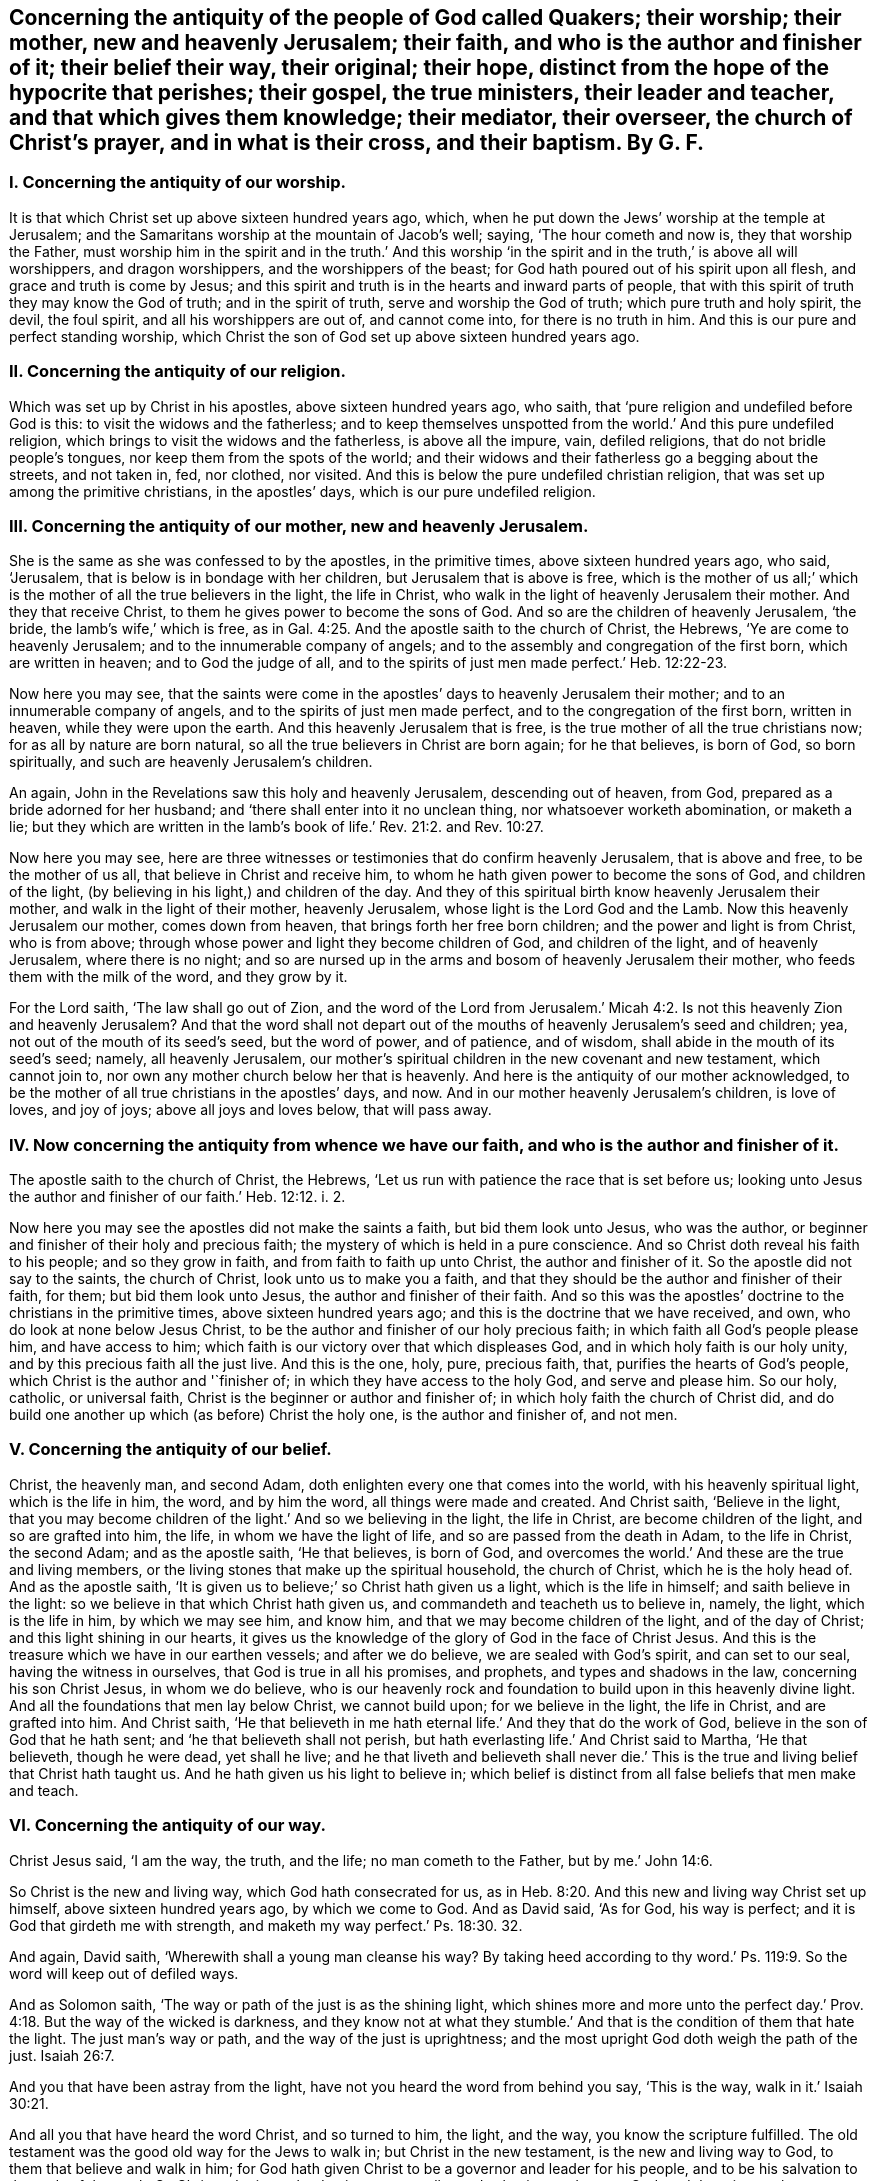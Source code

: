 [.style-blurb, short="The Antiquity of the People of God Called Quakers"]
== Concerning the antiquity of the people of God called Quakers; their worship; their mother, new and heavenly Jerusalem; their faith, and who is the author and finisher of it; their belief their way, their original; their hope, distinct from the hope of the hypocrite that perishes; their gospel, the true ministers, their leader and teacher, and that which gives them knowledge; their mediator, their overseer, the church of Christ`'s prayer, and in what is their cross, and their baptism. By G. F.

[.inline]
=== I. Concerning the antiquity of our worship.

It is that which Christ set up above sixteen hundred years ago, which,
when he put down the Jews`' worship at the temple at Jerusalem;
and the Samaritans worship at the mountain of Jacob`'s well; saying,
'`The hour cometh and now is, they that worship the Father,
must worship him in the spirit and in the truth.`' And this worship
'`in the spirit and in the truth,`' is above all will worshippers,
and dragon worshippers, and the worshippers of the beast;
for God hath poured out of his spirit upon all flesh,
and grace and truth is come by Jesus;
and this spirit and truth is in the hearts and inward parts of people,
that with this spirit of truth they may know the God of truth;
and in the spirit of truth, serve and worship the God of truth;
which pure truth and holy spirit, the devil, the foul spirit,
and all his worshippers are out of, and cannot come into, for there is no truth in him.
And this is our pure and perfect standing worship,
which Christ the son of God set up above sixteen hundred years ago.

[.inline]
=== II. Concerning the antiquity of our religion.

Which was set up by Christ in his apostles, above sixteen hundred years ago, who saith,
that '`pure religion and undefiled before God is this:
to visit the widows and the fatherless;
and to keep themselves unspotted from the world.`' And this pure undefiled religion,
which brings to visit the widows and the fatherless, is above all the impure, vain,
defiled religions, that do not bridle people`'s tongues,
nor keep them from the spots of the world;
and their widows and their fatherless go a begging about the streets, and not taken in,
fed, nor clothed, nor visited.
And this is below the pure undefiled christian religion,
that was set up among the primitive christians, in the apostles`' days,
which is our pure undefiled religion.

[.inline]
=== III. Concerning the antiquity of our mother, new and heavenly Jerusalem.

She is the same as she was confessed to by the apostles, in the primitive times,
above sixteen hundred years ago, who said, '`Jerusalem,
that is below is in bondage with her children, but Jerusalem that is above is free,
which is the mother of us all;`' which is the mother
of all the true believers in the light,
the life in Christ, who walk in the light of heavenly Jerusalem their mother.
And they that receive Christ, to them he gives power to become the sons of God.
And so are the children of heavenly Jerusalem, '`the bride,
the lamb`'s wife,`' which is free,
as in Gal. 4:25. And the apostle saith to the church of Christ, the Hebrews,
'`Ye are come to heavenly Jerusalem; and to the innumerable company of angels;
and to the assembly and congregation of the first born, which are written in heaven;
and to God the judge of all,
and to the spirits of just men made perfect.`' Heb. 12:22-23.

Now here you may see,
that the saints were come in the apostles`' days to heavenly Jerusalem their mother;
and to an innumerable company of angels, and to the spirits of just men made perfect,
and to the congregation of the first born, written in heaven,
while they were upon the earth.
And this heavenly Jerusalem that is free,
is the true mother of all the true christians now; for as all by nature are born natural,
so all the true believers in Christ are born again; for he that believes, is born of God,
so born spiritually, and such are heavenly Jerusalem`'s children.

An again, John in the Revelations saw this holy and heavenly Jerusalem,
descending out of heaven, from God, prepared as a bride adorned for her husband;
and '`there shall enter into it no unclean thing, nor whatsoever worketh abomination,
or maketh a lie;
but they which are written in the lamb`'s book of
life.`' Rev. 21:2. and Rev. 10:27.

Now here you may see,
here are three witnesses or testimonies that do confirm heavenly Jerusalem,
that is above and free, to be the mother of us all,
that believe in Christ and receive him,
to whom he hath given power to become the sons of God, and children of the light,
(by believing in his light,) and children of the day.
And they of this spiritual birth know heavenly Jerusalem their mother,
and walk in the light of their mother, heavenly Jerusalem,
whose light is the Lord God and the Lamb.
Now this heavenly Jerusalem our mother, comes down from heaven,
that brings forth her free born children; and the power and light is from Christ,
who is from above; through whose power and light they become children of God,
and children of the light, and of heavenly Jerusalem, where there is no night;
and so are nursed up in the arms and bosom of heavenly Jerusalem their mother,
who feeds them with the milk of the word, and they grow by it.

For the Lord saith, '`The law shall go out of Zion,
and the word of the Lord from Jerusalem.`' Micah 4:2.
Is not this heavenly Zion and heavenly Jerusalem?
And that the word shall not depart out of the mouths
of heavenly Jerusalem`'s seed and children;
yea, not out of the mouth of its seed`'s seed, but the word of power, and of patience,
and of wisdom, shall abide in the mouth of its seed`'s seed; namely,
all heavenly Jerusalem,
our mother`'s spiritual children in the new covenant and new testament,
which cannot join to, nor own any mother church below her that is heavenly.
And here is the antiquity of our mother acknowledged,
to be the mother of all true christians in the apostles`' days, and now.
And in our mother heavenly Jerusalem`'s children, is love of loves, and joy of joys;
above all joys and loves below, that will pass away.

[.inline]
=== IV. Now concerning the antiquity from whence we have our faith, and who is the author and finisher of it.

The apostle saith to the church of Christ, the Hebrews,
'`Let us run with patience the race that is set before us;
looking unto Jesus the author and finisher of our faith.`' Heb. 12:12. i. 2.

Now here you may see the apostles did not make the saints a faith,
but bid them look unto Jesus, who was the author,
or beginner and finisher of their holy and precious faith;
the mystery of which is held in a pure conscience.
And so Christ doth reveal his faith to his people; and so they grow in faith,
and from faith to faith up unto Christ, the author and finisher of it.
So the apostle did not say to the saints, the church of Christ,
look unto us to make you a faith,
and that they should be the author and finisher of their faith, for them;
but bid them look unto Jesus, the author and finisher of their faith.
And so this was the apostles`' doctrine to the christians in the primitive times,
above sixteen hundred years ago; and this is the doctrine that we have received, and own,
who do look at none below Jesus Christ,
to be the author and finisher of our holy precious faith;
in which faith all God`'s people please him, and have access to him;
which faith is our victory over that which displeases God,
and in which holy faith is our holy unity, and by this precious faith all the just live.
And this is the one, holy, pure, precious faith, that,
purifies the hearts of God`'s people, which Christ is the author and '`finisher of;
in which they have access to the holy God, and serve and please him.
So our holy, catholic, or universal faith,
Christ is the beginner or author and finisher of;
in which holy faith the church of Christ did,
and do build one another up which (as before) Christ the holy one,
is the author and finisher of, and not men.

[.inline]
=== V. Concerning the antiquity of our belief.

Christ, the heavenly man, and second Adam,
doth enlighten every one that comes into the world, with his heavenly spiritual light,
which is the life in him, the word, and by him the word,
all things were made and created.
And Christ saith, '`Believe in the light,
that you may become children of the light.`' And so we believing in the light,
the life in Christ, are become children of the light, and so are grafted into him,
the life, in whom we have the light of life, and so are passed from the death in Adam,
to the life in Christ, the second Adam; and as the apostle saith, '`He that believes,
is born of God, and overcomes the world.`' And these are the true and living members,
or the living stones that make up the spiritual household, the church of Christ,
which he is the holy head of.
And as the apostle saith, '`It is given us to believe;`' so Christ hath given us a light,
which is the life in himself; and saith believe in the light:
so we believe in that which Christ hath given us,
and commandeth and teacheth us to believe in, namely, the light,
which is the life in him, by which we may see him, and know him,
and that we may become children of the light, and of the day of Christ;
and this light shining in our hearts,
it gives us the knowledge of the glory of God in the face of Christ Jesus.
And this is the treasure which we have in our earthen vessels; and after we do believe,
we are sealed with God`'s spirit, and can set to our seal,
having the witness in ourselves, that God is true in all his promises, and prophets,
and types and shadows in the law, concerning his son Christ Jesus, in whom we do believe,
who is our heavenly rock and foundation to build upon in this heavenly divine light.
And all the foundations that men lay below Christ, we cannot build upon;
for we believe in the light, the life in Christ, and are grafted into him.
And Christ saith,
'`He that believeth in me hath eternal life.`' And they that do the work of God,
believe in the son of God that he hath sent; and '`he that believeth shall not perish,
but hath everlasting life.`' And Christ said to Martha, '`He that believeth,
though he were dead, yet shall he live;
and he that liveth and believeth shall never die.`' This
is the true and living belief that Christ hath taught us.
And he hath given us his light to believe in;
which belief is distinct from all false beliefs that men make and teach.

[.inline]
=== VI. Concerning the antiquity of our way.

Christ Jesus said, '`I am the way, the truth, and the life; no man cometh to the Father,
but by me.`' John 14:6.

So Christ is the new and living way, which God hath consecrated for us,
as in Heb. 8:20. And this new and living way Christ set up himself,
above sixteen hundred years ago, by which we come to God.
And as David said, '`As for God, his way is perfect;
and it is God that girdeth me with strength,
and maketh my way perfect.`' Ps. 18:30. 32.

And again, David saith, '`Wherewith shall a young man cleanse his way?
By taking heed according to thy word.`' Ps. 119:9.
So the word will keep out of defiled ways.

And as Solomon saith, '`The way or path of the just is as the shining light,
which shines more and more unto the perfect day.`' Prov. 4:18.
But the way of the wicked is darkness,
and they know not at what they stumble.`' And that
is the condition of them that hate the light.
The just man`'s way or path, and the way of the just is uprightness;
and the most upright God doth weigh the path of the just. Isaiah 26:7.

And you that have been astray from the light,
have not you heard the word from behind you say, '`This is the way,
walk in it.`' Isaiah 30:21.

And all you that have heard the word Christ, and so turned to him, the light,
and the way, you know the scripture fulfilled.
The old testament was the good old way for the Jews to walk in;
but Christ in the new testament, is the new and living way to God,
to them that believe and walk in him;
for God hath given Christ to be a governor and leader for his people,
and to be his salvation to the ends of the earth.
So Christ, who is our leader, is our counsellor and salvation, and way to God,
and there is no other way to the Father but by him, who hath died for our sins,
and is risen for our justification.

[.inline]
=== VII. Concerning the original.

John saith, '`In the beginning was the word, etc.
And all things were made by the word; and without the word was not any thing made,
that was made.`' John 1:9. And the apostles were preachers of the word. 1 Pet. 1:25.
And the apostle said, '`The word is nigh thee,
in thy heart and in thy mouth;
and this is the word of faith which we preach.`' Rom. 10:8. And James saith,
'`Of his own will begat he us, by the word of truth.`' James 1:18.

So God`'s people are begotten by the word of truth, being born again,
not of corruptible seed, but of incorruptible, by the word of God, which lives,
and abides, and endures forever;
and so as new born babes desire the sincere milk of the word,
that they may grow thereby. 1 Pet. 2:2.

And John saith, '`That which was from the beginning, which we have heard,
which we have seen with our eyes, and our hands have handled of the word of life;
that declare we unto you, that ye also might have fellowship with us;
and truly our fellowship is with the Father and his son,
Jesus Christ.`' 1 John 1:1-3. And this word is no new commandment; for John saith,
'`I write no new commandment unto you, but an old commandment,
which you had from the beginning.
The old commandment is the word,
which ye have heard from the beginning.`' 1 John 2:7. And by the word of God,
which did abide in the saints, they overcame the wicked one. 1 John 2:14.
'`And John bore record of the word of God,`' Rev. 1:2. and said Christ`'s
name was called the word of God;`' and the word is called the word of grace,
and the word of faith, and the word of wisdom, and the word of power,
and the word of patience;
and this is the word by which all God`'s people are sanctified and made clean;
and by it all things are sanctified to them, and by this word they are reconciled to God,
and this word was before the confusion of Babel, with their many languages,
which the priests and the world called the original.
And Pilate set a superscription in letters of Hebrew, Greek, and Latin, upon Christ,
when they crucified him.
And the beast and the whore, and the false church,
had power over the natural tongues and languages, as in Rev. 13:7. and 17:15.
But the word of God was before their tongues and languages were.
And natural men with their natural arts and sciences, and tongues,
do not know the things of God; for natural men, in their natural schools,
may learn their natural arts and sciences, and their natural tongues,
and their natural religions, and so to be natural ministers.
But they that hear Christ`'s voice, and learn of him, and are bred up in his school,
are made able ministers of his everlasting word.

[.inline]
=== VIII. Concerning the antiquity of our true hope, distinct from the hope of the hypocrite, that perishes.

'`The mystery which hath been hid from ages and generations,
is now made manifest to the saints, which is Christ in you, the hope of glory,
whom we preach; warning every man, and teaching every man in all wisdom,
that we may present every man perfect in Christ Jesus.`' Col. 1:27-28.
'`And every man that hath this hope in him purifies himself,
even as he is pure.`' 1 John 3:3. And we are saved by hope,
as in Rom. 8:24. So that all the saints may know what is the hope of their calling;
for we being saved by hope, are saved by Christ, who is to dwell in our hearts by faith;
for the apostle said, '`The Lord Jesus Christ, who is our hope.`' 1 Tim. i.
And we are to hold fast this hope that is set before us,
which we have as an anchor of the soul, both sure and steadfast;
and it entereth into that which is within the veil,
where the forerunner is for us entered in, even Jesus. Heb. 6:18-20.
And '`blessed be God, even the Father of our Lord Jesus Christ,
which according to his abundant mercy, hath begotten us again unto his lively hope,
by the resurrection of Jesus Christ from the dead, to an inheritance immortal,
and undefiled, and that fadeth not away, reserved in heaven for the saints,
which are kept by the power of God through faith unto salvation.`' 1 Pet. 1:4-5.

Here you may see the saints that are in this true and living hope,
have an inheritance immortal and undefiled, who are kept by the power of God,
through faith unto salvation.

[.inline]
=== IX. Now concerning the antiquity of our gospel.

The apostle tells the Romans,
that '`the gospel of Christ is the power of God to salvation to every one that believes.
For by the gospel, the righteousness of God is revealed, from faith to faith;
so that the just shall live by his faith.`' Rom. 1:16-18.

And again, the apostle saith,
'`The gospel which hath been preached to every creature under heaven.`' Col. 1:23.
For Christ said unto his disciples,
'`Go ye into all the world and preach the gospel to every creature.`' Mark 16:15.

'`And God will judge the secrets of men`'s hearts by Jesus Christ,
according to my gospel,`' saith the apostle.
He being the heir of it, that is according to the power of God,
which is preached to every creature under heaven.

And the gospel was preached to Abraham, saying,
'`In thy seed shall all nations be blessed.`' And was not this gospel preached
to Abraham four hundred and thirty years before the law of Moses was given forth?
For '`unto Abraham and his seed, was the promise made.
He said not unto seeds, as speaking of many, but unto thy seed, as of one,
which seed is Christ,`' as in Gal. 3:8. 16, 17. So in this seed Christ,
are all nations and families of the earth blessed.
Therefore all nations and families of the earth must come into Christ, the seed,
that bruises the serpent`'s head, if they be blessed,
and then they who are of the seed through faith, are blessed with faithful Abraham.
For the children of the promise are counted for the seed,
as in Rom. 9:8. And therefore all nations and
families of the earth must come into the seed,
if they be blessed; and they that be in the seed, and are baptized into Christ,
have put him on; and there, in Christ, is neither Jew nor Greek, bond nor free,
male nor female, they are all one in Christ, Gal. 3:27-28.
And so are all the sons of God, by faith in Christ.
Now this everlasting gospel and promise was preached to Abraham,
four hundred and thirty years before the law was given to Moses; saying,
'`In thy seed shall all nations and families of the
earth be blessed.`' And was it not preached to Adam,
when God said,
'`The seed of the woman shall bruise the serpent`'s head?`' And when Christ came forth,
he sent his disciples into all nations,
to preach the gospel to every creature under heaven, as before.
And John in the Revelations, who saw the night of apostacy, and Babylon`'s fall,
saw the '`angel fly in the midst of heaven having the everlasting
gospel to preach unto them that dwell on the earth;
and to every nation, and kindred, and tongue, and people; saying with a loud voice,
Fear God, and give glory to him; for the hour of his judgment is come,
and worship him that made heaven and earth, and the sea,
and fountains of water.`' Rev. 14:6-7. So this is the
everlasting gospel which is preached by the holy ghost,
sent down from heaven.
Now many may have the letter of the scripture, and the form of holy men`'s words,
for the Jews had Abraham`'s, and the prophet`'s words,
as the Christians have Christ`'s and the apostles`' words, Matthew, Mark, Luke, and John,
and so may put the letter for the gospel;
but the letter of the scripture declareth what the gospel is.
Outward scriptures or letters may be worn out, but the gospel is everlasting,
which is the thing that the scripture declareth of;
for '`he that preacheth any other gospel,
(the apostle saith,) let him be accursed.`' For the gospel,
which the apostles preached and taught, was not of man,
neither did they receive it of men, but by the revelation of Jesus Christ. Gal. 1:10-9.
And this is the everlasting gospel of life and salvation; saying,
in thy seed shall all nations be blessed.
Now men may be taught the outward letter of the scripture,
and receive that from men in the natural state;
but that which the scripture or letter declareth of, is revealed by Jesus Christ,
(namely,) the everlasting gospel, the seed, in which all nations are blessed.
And for the defence of this gospel were the apostles set in their day; and so have I,
and many others in our day and age; against the letter wise Christians,
as the apostles were against the outward letter wise Jews.
And see what opposition the letter wise made then, and now;
that professed the gospel in words, but did, nor do not come into the seed,
in which all are blessed, and which brings life and immortality to light,
to all them that are in Christ the seed.

[.inline]
=== X. Concerning the antiquity of the true ministers.

Moses, and Aaron, and the prophets, were all sent of God, in the old testament.
And the Lord commanded Moses to take twelve rods, and write every man`'s name,
that were the heads of the house of their fathers, upon the rods;
so one rod forever prince, according to the house of their fathers, even twelve rods.
And Aaron`'s rod was among their rods; and Moses laid their rods before the Lord,
in the tabernacle of witness: and on the morrow, Moses took all the rods,
and Aaron`'s rod; and behold Aaron`'s rod, for the house of Levi, was budded,
and brought forth buds, and blossoms, and ripe almonds;
but the rest of the heads of Israel`'s rods brought forth nothing.
So the Lord chose the house of Levi to serve him, in the outward tabernacle.
Num. 17. And so the Lord chooseth in his new testament and covenant,
whose spiritual rods do bud in the inward tabernacle,
to serve him in the inward tabernacle, to be a holy, royal priesthood,
to offer up spiritual sacrifices to God, by Christ. 1 Pet. 2:5.
9+++.+++ And John, the greatest prophet born of a woman,
was a man sent from God. John 1:6.
Matt. 11:11. And Christ said the living Father sent him,
as in John 6:57. And Christ said, '`As thou didst send me into the world,
so have I sent them into the world,`' (namely,
his disciples,) and the apostles did believe that God had sent Christ,
as in John 17:8. 18.

And Christ called his twelve disciples, and sent them forth to preach,
and gave them power; and said unto them, '`Freely ye have received,
and freely give,`' as in Matt. 10:1 to the end.

There you may see how Christ doth encourage his free ministers,
and likewise in Mark 9. from the first to the sixth.
And Christ said unto his disciples, the harvest was great, and the labourers were few;
wherefore pray the Lord of the harvest that he would send forth labourers into his harvest.
And so you may see Christ here gives them power,
and they were to pray to the Lord of the harvest for labourers,
and not to the high priests and rabbis, and the powers,
for them to send forth their letters to learned doctors, and to have power from them.

And you may read in Matt. 23. how Christ declareth against the false teachers;
and how that the Jews should persecute, crucify,
and scourge such as Christ sends in their synagogues, and from city to city.
So these false teachers always persecuted the true.
Matt. 23 30 to the end.
And you may see in Matt. 22:1 to the 16th,
how Christ sends forth his disciples to call to the marriage.
And when Christ sent forth his seventy disciples, he said,
'`I send you forth as lambs amongst wolves,
without bag or scrip;`' and you may see how he did exhort them,
how they should preach and behave themselves.
Luke 10. from the 1st to the 12th. And the apostle told the Ephesians,
among whom he had been labouring for the space of three years, and preached among them;
and '`he had not ceased to warn every one of them
both night and day with tears,`' and said,
'`I have coveted no man`'s silver, gold, or apparel; for ye know,
that these hands have ministered to my necessities, and to them that were with me.
I have showed you in all things, how that in so labouring, ye ought to support the weak,
and to remember the words of our Lord Jesus, how that he said,
it is a blessed thing to give, rather than to receive.`' Acts 20:31-35.

Here you may see an example of a true minister of Christ, and also in 1 Cor.
ix. from the 1st to the 20th,
how the apostle there strove to keep the gospel without charge, and to make it free;
and how the apostle reproves such that did not labour,
that they might labour and follow the apostles, whom they had for examples,
as in 2 Thess.
iii. who would not be chargeable to them, as from verse 6th to the 13th.

And the apostle said that Christ ascended on high,
and gave gifts unto men for the work of the ministry; some apostles, some prophets,
some evangelists, some pastors, some teachers, for the edifying of the body of Christ,
till we all meet together in the unity of the faith, and the knowledge of the son of God,
unto a perfect man, and unto the measure of the stature of the fulness of Christ;
and so to every one of us is given grace,
according to the measure of the stature of the fulness of Christ.
Eph. 4. from the 1st to the 16th.

Here you may see, they had the gifts from Christ that made them ministers,
and not from schools, and colleges, nor powers.
And Peter saith, '`Let every man as he hath received the gift,
minister the same one to another, as good stewards of the manifold grace of God;
and the elders were to feed the flock of God; not by constraint, but willingly;
not for filthy lucre, but of a willing mind;
not as though you were lords over God`'s heritage,
but that you may be examples to the flock.`' 1 Pet. 4:10. and v. 2, 3.

And in Rom. 10. there you may see how the apostle exhorts them to improve their gifts,
in teaching, and prophesying, and exhorting; and these gifts they had from Christ.

And in 1 Tim.
iii. there you may see how the bishops, deacons, and overseers,
they were not to be given to wine, nor strikers, nor fighters, nor covetous,
nor given to filthy lucre; but should be such as could rule their own houses well,
having their children in subjection.
For, if they could not rule their own houses well,
how should they take care of the church of God?
And likewise, their wives were to be honest, not evil speakers,
but sober and faithful in all things.
And so let these bishops, elders, deacons, and ministers first be proved,
and if they be found blameless, then let them minister, as in 1 Tim. 3:1 to the 13th.

So it seems they were not to minister, if they were not blameless in these things.

And likewise, you may see the qualifications of the elder men, and the women,
that were to be teachers of good things, and teachers of the younger women,
as in Tit. 2. from the 1st to the 6th. And you may see all along in the scriptures,
how Christ and the apostles testified against the covetous prophets, shepherds,
and teachers, that preached for hire, and filthy lucre; and how that the true prophets,
Christ, and the apostles spake forth freely, and did suffer by the hirelings,
and the covetous, that taught for filthy lucre.

And Christ bid his disciples and believers to wait at Jerusalem,
until they were endued with power from on high, and they should receive the holy ghost,
and then they should be witnesses of Christ, both in Jerusalem, and in all Judea,
and Samaria, and unto the utmost parts of the earth, as in Acts 1:4-9.

Now here you may see the primitive ordination of Christ`'s ministers;
they had their gifts from Christ, and were endued with power from on high,
and they received the holy ghost,
and every one was to minister as they had received the gift from Christ.
So these were not endued with power from below, nor from the high priests, nor kings,
nor emperors, nor men, nor schools, nor colleges;
but they were endued with power from on high,
and their gifts they had from Christ that ascended on high, above all principalities,
powers, thrones, and dominions.
So here is the antiquity, and first ordination of Christ`'s ministers, and teachers,
according to the scripture which we own.

And God, who poured out of his spirit upon all flesh, as in Joel 2. Acts 2. By which,
sons, daughters, handmaids, and servants should prophesy,
and have their spiritual visions, and old men have their spiritual dreams.
And this now is witnessed in the days of the new covenant, and the gospel day of Christ;
but they that rebel against the spirit of God, and vex it, and grieve it,
and make a mock at it; they say, prophecy, and revelation, and visions are ceased.
But the apostle saith, no man knows the things of God, but by the spirit of God,
and the spirit of God doth reveal them;
and the natural man perceiveth not the things of the spirit of God,
they are foolishness to him; neither can he know them,
because they are spiritually discerned. 1 Cor. 2:11-14.

[.inline]
=== XI. Concerning the antiquity of our leader, and that which gives us knowledge.

The Lord said, speaking of Christ,
in Isa. 55:3-4. '`I will make an everlasting covenant; and behold,
I will give him for a witness, and a leader, and a commander to the people;
and he shall feed his flock like a shepherd, and he shall gather his lambs in his arm,
and carry them in his bosom,
and gently lead those that are with young.`' Isa. 40:11.
'`And I will bring the blind by a way that they know not,
and I will lead them into paths that they have not known.
I will make darkness light before them, and crooked things straight.
These things will I do unto them, and not forsake them.`' Isa. 42:16.

And Christ said, he is the good shepherd that lays down his life for his sheep;
and he calleth his sheep by name, and leadeth them, and goes before them;
and his sheep follow him, for they know his voice.
John 10.

And Christ said, he would send his believers the comforter, the spirit of truth,
which should proceed from the Father, which should guide them,
and lead them into all truth.
John 15. and 16. chap.
So this was, and is the ministers, and teachers, and disciples, and believers in Christ,
their leader and guider into all truth.
For the apostle saith, that no prophecy of scripture came by the will of man,
neither is it of any private interpretation;
but holy men of God spake forth the scripture, as they were moved by the holy ghost.
And so it is the holy ghost, the comforter, the spirit of truth,
that leads Christ`'s believers into all truth, and into all the truth of the scriptures.
2 Pet. 1:21.

And John saith, '`He that sitteth on the throne shall dwell among them,
and they shall hunger and thirst no more.
For the lamb which is in the midst of the throne shall feed them,
and shall lead them to living fountains of water,
and God shall wipe away all tears from their eyes; they are before the throne of God,
and serve him night and day in his temple.`' Rev. 6:9 to the end.

That which gave the church of Christ knowledge in the apostles`' days, gives us,
the church of Christ, knowledge in our days.
The apostle saith, '`God who commanded light to shine out of darkness,
hath shined in our hearts, (mark,
in our hearts,) to give us the light of the knowledge of the glory of God,
in the face of Jesus Christ; and we have this treasure in earthen vessels,
that the excellency of the power may be of God,
and not of us.`' So here we have this light from God and Christ,
and it shines in our hearts by God`'s command,
to give us the knowledge of his glory in the face of Christ his son;
and God hath the glory and honour of this light,
which gives us the knowledge of Christ our saviour,
who is the treasure of wisdom and knowledge; which light of God and Christ,
gives us the knowledge of the glory of God, in the face of Christ,
(as before,) and without this light we have not the knowledge of the glory of God,
in the face of Jesus Christ; as in 2 Cor. 4:6-7.

[.inline]
=== XII. Now concerning the antiquity of our teacher in the new covenant.

Christ saith, '`Is it not written in the prophets, ye shall be all taught of God?
Every man therefore that hath heard and learned of the Father, cometh unto me;
and no man cometh unto me, except the Father which hath sent me,
draw him.`' John 6:44-45. '`All thy children shall be taught of the Lord;
and great shall be the peace of thy children,
in righteousness shall they be established,`' etc. Isa. 54:13.

And the Lord said in Jeremiah 31:31-34, '`Behold the day is coming, saith the Lord,
that I will make a new covenant with the house of Israel, and the house of Judah;
not according to the old covenant, that I made with their fathers:
but this is the covenant, I will put my law in their inward parts,
and write it in their hearts; and I will be their God, and they shall be my people.
And they shall not teach every man his neighbour, and every man his brother, saying,
know the Lord;
for all shall know me from the least to the greatest.`'
So the old covenant and its priests,
whose lips were to preserve people`'s knowledge, they cease,
and there is no need of them in the new covenant; for all shall know God,
by the law he puts in their minds, and writes in their hearts.
Hebrews 7:8 to the end.

And this new covenant is an everlasting covenant, and lasts forever in all ages.
And all God`'s people know God and Christ, by the law he puts in their minds,
and writes in their hearts, that they need not give priests tithes and maintainance,
to teach people to know the Lord.

The apostle saith to the church of Christ, the Thessalonians, 1 Thess. 4:9.
'`As touching brotherly love, you need not that I write unto you,
for ye yourselves are taught of God to love one another.`'
And John in his General Epistle to the church of Christ,
directs them to their teacher, the anointing within them; and saith,
'`Let that therefore abide in you, which you have heard from the beginning;
if that which you have heard from the beginning shall remain in you,
ye also shall continue in the son, and in the Father.
And this is the promise that he hath promised us, even eternal life.
And these things have I written unto you, concerning them that seduce you;
but ye have an anointing that you have received from him, that abideth in you,
and you need not that any man teach you,
but as the same anointing teaches you of all things, and is truth, and is no lie;
and even as it hath taught you,
ye shall abide in him.`' This John wrote to the church of Christ,
that had received the truth, and were established in it.

Now this anointing in them, which they have received of God,
was the teacher of his people then, and it is the teacher of God`'s people,
the church of Christ now.
And the priests or teachers, that would seduce from this anointing`'s teaching within,
they would seduce them from continuing in the Father, and in the son,
and so from the promise of eternal life, as in 1 John 2:21; 24-27.

And the apostle saith to Titus, '`The grace of God, which brings salvation,
hath appeared unto all men; teaching us, that denying ungodliness and worldly lusts,
we should live soberly, righteously, and godly,
in this present world.`' Tit. 2:11-12.

Here you may see what was the church of Christ`'s teacher, the law in the heart,
the anointing within, the grace of God in the heart, which brings salvation;
it hath appeared unto all men, to teach them, and bring their salvation,
if they do not walk despitefully against the spirit of grace,
and turn it into wantonness.
And the Lord said unto Paul, '`My grace is sufficient,
my strength is made perfect in weakness.`' 2 Cor. 12:10-9.

And here is the antiquity of our teacher,
which was set up above sixteen hundred years ago; by which we know God,
and continue in the Father and in the son, and have eternal life;
which grace is sufficient to establish our hearts, and bring our salvation.
So that we have no need to give the priests and hirelings tithes and money to teach us;
for we are come to the waters of life, without money and without price,
which satisfies our thirsty souls. Isa. 4:1-2.
and John 7:37. So that we do praise God, and sing hallelujah,
through Jesus Christ.

[.inline]
=== XIII. Concerning the antiquity of our mediator.

The apostle saith, '`The law served, which was added because of transgression,
till the seed should come, to whom the promise was made.`' Gal. 3:19.

And the apostle said, '`God would have all men to be saved,
and come to the knowledge of the truth;
and Christ gave himself a ransom for all to be testified of in due time.
And there is one God, and one mediator betwixt God and man,
even the man Christ Jesus.`' 1 Tim. 2:4-6.

Now this is the one mediator, which we own betwixt God and man;
God having poured his spirit upon all flesh, men and women,
that with the spirit of God they might know Christ,
the one mediator betwixt them and God.

So here you may see, the apostle did not set up many mediators between God and man,
but one mediator, Christ Jesus the son of God.

[.inline]
=== XIV. Concerning the antiquity of overseers.

The apostle saith unto the elders, '`and to all the flock,
over which the holy ghost hath made you overseers,`' etc. Acts 20:28.

Here you may see, the overseers of the church of Christ were not made by men;
but the holy ghost made them overseers.
So they had the spiritual eye to watch one over another.

And Christ when he sent forth his ministers, told them,
'`that they should be brought before magistrates and powers.`' And said unto them,
'`Take ye no thought how or what things ye shall answer, or what ye shall say;
for the holy ghost shall teach you in the same hour,
what ye ought to say;`' as in Luke 21:14-15.

So here they were to wait in the holy ghost, that led them into all truth,
and not to take thought nor follow their own thoughts, but to trust to the holy ghost,
their leader and comforter.

[.inline]
=== XV. Concerning the antiquity of the church of Christ`'s prayer, and in what.

The apostle saith, '`The spirit helps our infirmities;
we know not what we should pray for as we ought,
but the spirit itself maketh intercession for us,
with sighs and groans that cannot be uttered.
And he that searcheth the heart, knows what is the mind of the spirit,
because he maketh intercession for the saints,
according to the will of God.`' Romans 8:26-27. And again the apostle saith,
'`I will pray with the spirit, and I will pray with the understanding;
I will sing with the spirit,
and I will sing with the understanding also.`' 1 Cor. 14:15. And again,
the apostle Jude saith, '`Ye beloved, build up yourselves in the most holy faith,
praying in the holy ghost.`' Jude 20.

Here you may see it is the spirit that God poureth upon all flesh, and the holy ghost,
that the church of Christ, and all people are to sing and pray in,
and serve and worship God in, and not to grieve the spirit of God, nor vex it,
nor quench it, nor rebel against it.

After that God had made man and woman in his own image and likeness, and blessed them,
and put them in paradise; and gave them a command to eat of every tree,
except the tree of knowledge of good and evil; for in the day they did eat,
they should die.
But the serpent, the lying spirit, told them they should not die, if they did eat;
and so they followed the serpent`'s teaching,
and disobeyed God`'s. And therefore God drove them out of paradise into the earth.

Here you may see how soon a lying false teacher arose, and sowed his evil seed.
And Adam and Eve for disobeying God, were driven out of paradise,
and lost the image of God, and their blessed state.

And the old world, which grieved the Lord and his spirit, and corrupted the earth,
and filled it with violence; the Lord said,
'`his spirit should not always strive with man.`' So that
God brought a flood upon the old ungodly world,
and destroyed them; but saved Noah, and his family, a preacher of righteousness.

And after, in the new world, Nimrod got up and built Babel,
but the Lord confounded him and his followers.
And after, Sodom and Gomorrah run into ungodliness, and unlawful deeds;
and God turned them into ashes.
And after the Lord, by his mighty power, had brought the children of Israel out of Egypt,
how soon did the serpent sow his wicked seed in them?
And God gave them his law, and his good spirit to instruct them,
as in Neh. 9:20. but they rebelled against his spirit,
and turned their backs against his good law.
And for their disobedience,
how often did the Lord suffer them to be carried into captivity!
And at last the ten tribes, for their disobedience, by Salmonazer, the king of Assyria,
were carried away out of Samaria, and the land of Canaan, into captivity,
for their disobeying and rebelling against the Lord.
And after, the two tribes were carried away by the king of Babylon from Jerusalem,
and the land of Canaan, which was called the glory of all lands.
And when the Lord Jesus Christ came, the Jews stopped their ears,
and closed their eyes to him and his doctrine; and cried, Away with him, crucify him,
crucify him.
And Christ told them, their city should be compassed with armies,
and their temple thrown down, and they should be scattered over all nations;
which came to pass by Titus the Roman, who destroyed Jerusalem, and the temple,
and scattered the Jews, that they could never build Jerusalem nor the temple since.
And thus they were driven out of their own land, for disobeying God,
and forsaking his law and spirit, like Adam and Eve,
who were driven out of paradise,for disobeying God,
and following the serpent`'s teaching, and forsaking of God`'s.

And after Christ sent his disciples to preach the
gospel of life and salvation unto all nations,
and to every creature under heaven, the devil,
he sowed his wicked seed and tares in the hearts of people when they slept,
and grew careless of God`'s truth; and the devil begat many antichrists, false prophets,
false teachers, false apostles, seducers, and deceivers,
which got the form of godliness and the outward form of christianity,
and led many after them, and so set up a false church, the whore, mystery Babylon,
mother of harlots; who rid upon the beast in the dragon`'s power, and made the people,
nations, and tongues like waters; and in this whore and false church,
is found the blood of the prophets and martyrs of Jesus.
For John saith,
'`she was drunk with the blood of the prophets and martyrs of Jesus;`' that is,
with heavenly Jerusalem`'s children`'s blood.
For heavenly Jerusalem, the bride, the Lamb`'s wife,
is the mother of all the true christians that believe in the light,
and are children of the light, and receive Christ,
who gives them power to become the sons of God.
So this whore, or false church, went from the true mother, heavenly Jerusalem,
and from Christ the true husband; and became the mother of harlots, the whore,
that drank the blood of the martyrs,
and got upon the persecuting beast in the dragon`'s power.
But the judgment of the great whore is come, and the beast, dragon, and false prophet,
John saw cast into the lake of fire,
and the everlasting gospel preached again to all nations, tongues, and people,
to settle them; and all that receive the everlasting gospel,
the seed in which all nations are blessed, are heavenly Jerusalem`'s children,
and children of the seed,
and are children and heirs of the everlasting kingdom of God and Christ,
that stands in power and righteousness, and joy, and peace in the holy ghost,
and are of the new creation in Christ Jesus.
And this seed shall be as the sand of the sea, and the dust of the earth,
and the stars of the heaven, that cannot be numbered.
Christ saw his seed, which are the children of his kingdom.
'`He that hath an ear, let him hear.`'

'`Jesus Christ, the same yesterday, and today,
and forever.`' Heb. 13:8. who exercises his prophetical office,
as he is a heavenly prophet; who open people`'s eyes,
to see spiritual and heavenly things; and Christ their saviour,
who redeems and purchases them with his own life, his blood.
And so Christ the prophet is to be heard in all things by his children,
who enlightens every one that cometh into the world;
that in the light they might see him, and hear him.
And he openeth the book of conscience to them, and the book of life;
that in it they may read and see their names written there;
which book no man can open but Christ the lamb.

And Christ exercises his office as a heavenly bishop,
who raises up his children out of the death in Adam,
and makes them to sit together in the heavenly places in Christ Jesus;
and he is a bishop to oversee them,
that they do not go out of the heavenly places in him.

And Christ exercises his office as a heavenly shepherd among his spiritual sheep,
and feeds them with his bread from heaven, and water of life in his heavenly pasture,
and his sheep know his voice, and follow him.

And Christ exercises his office, as he is the King of kings, and Lord of lords;
who rules in the hearts of his people by faith, that they all may be one, saith Christ;
as thou Father art in me, and I in thee, that they also may be one in us.
And the glory that thou gavest me, I have given them, that they may be one,
even as we are one; I in them, and thou in me, that they may be made perfect in one. John 17:21-23.

So Christ, the heavenly king and Lord, rules, orders,
and governs in the hearts and souls of his children,
who is the bishop and chief shepherd of the soul to oversee and feed his sheep.

[.inline]
=== Concerning our Baptism.

The apostle saith, '`There is one baptism.`' Eph. 4:5. And '`by one spirit,
we are all baptized into one body; whether we be Jews or Gentiles;
whether we be bond or free,
and have been all made to drink into one spirit.`' So this is the one spiritual baptism,
which was set up above sixteen hundred years ago.

And you may see more of the distinction between John`'s baptism and Christ`'s,
in my book, entitled, [.book-title]#A Distinction between the Two Baptisms,
and the Two Suppers of Christ.#

How that John`'s baptism, with the elements of water did decrease, and Christ`'s baptism,
with fire and the holy ghost doth increase; who thoroughly purges his floor,
and burns up the chaff with unquenchable fire;
and how Christ gathereth the wheat into his garner and this is our baptism,
and baptizer.

[.signed-section-signature]
G+++.+++ F.

[.signed-section-context-close]
Edmondton, the 2d month, 1688.

[.inline]
=== Postscript.--__The antiquity of our Cross.__

The apostle saith to the church of Christ,
that '`the preaching of the cross is to them that perish, foolishness;
but unto us that are saved, it is the power of God.`' 1 Cor. 1:18. And such as were,
and are enemies to the cross of Christ, were, and are enemies to the power of God.
So all your stone, wooden, brass, silver, or gold crosses you have invented,
and set up since the apostles`' days, are not the cross of Christ, the power of God;
but the works of your own hands.
And the apostle saith, '`God forbid that I should glory,
save in the cross of our Lord Jesus Christ, by whom the world was crucified unto me,
and I unto the world.`' Gal. 6:14. So it was the power of God, the cross of Christ,
the apostle gloried in, by whom the world was crucified to him, and he unto the world;
and this is our cross which we glory in,
etc. which was set up above sixteen hundred years ago.
And it is not like that it was a cross made of wood, stone, iron, brass, silver or gold,
that the apostle, or the church of Christ gloried in; or that such outward, temporal,
and worldly crosses, as men make and invent, should crucify people to the world.
That which crucifies people to the world, and the world to them, is the cross of Christ,
the power of God, which power of God, all are to bow down to,
and their faith is to stand in it; and they are foolish and dark,
that think a cross of stone, wood, iron, silver, or gold, which man hath made,
is the cross of Christ, the power of God; and to bow to such worldly temporal things,
and call them the cross of Christ, is contrary to the scriptures,
that the apostles taught to the church of Christ in their days;
and this was the church of Christ`'s cross in the apostles`' days,
and is the church of Christ`'s now.
But they could not, nor can we, bow to any temporal outward worldly cross,
that men have made with their hands, and bow down to them.
For such as do worship the works of their own hands, are enemies to the cross of Christ,
the power of God.

[.signed-section-signature]
G+++.+++ F.
